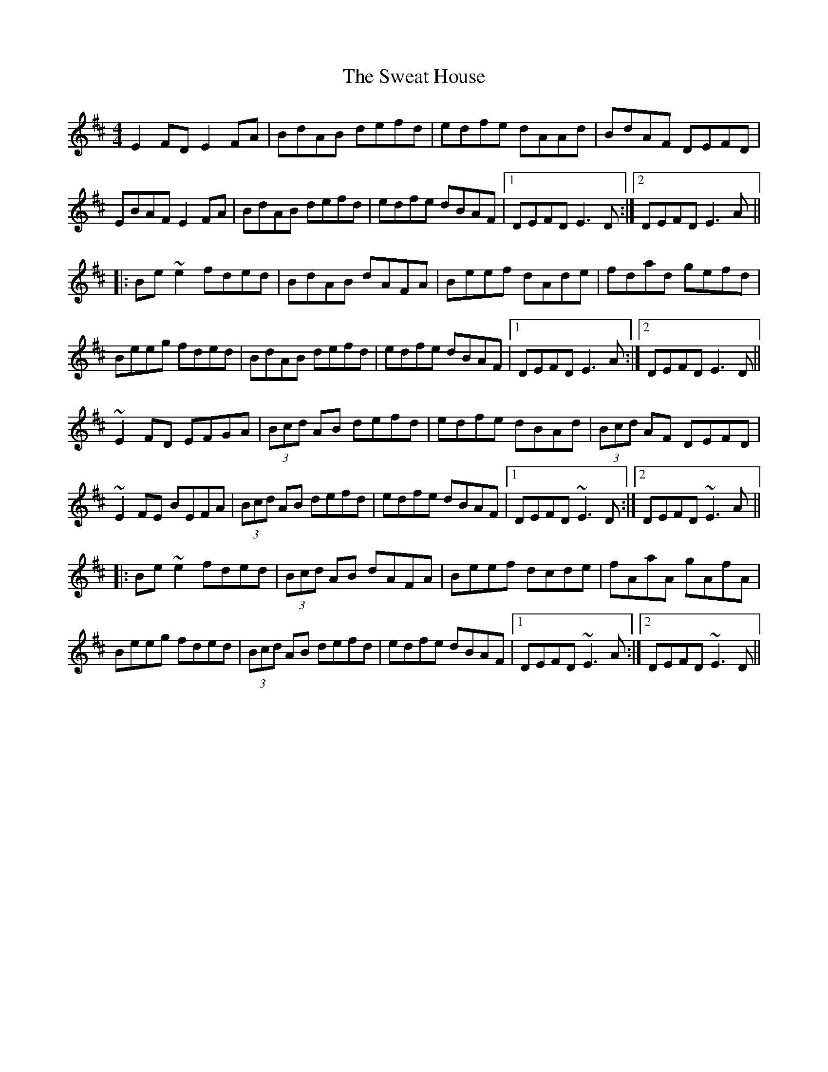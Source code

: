 X: 39051
T: Sweat House, The
R: reel
M: 4/4
K: Edorian
E2FD E2FA|BdAB defd|edfe dAAd|BdAF DEFD|
EBAF E2FA|BdAB defd|edfe dBAF|1 DEFD E3D:|2 DEFD E3A||
|:Be~e2 fded|BdAB dAFA|Beef dAde|fdad gefd|
Beeg fded|BdAB defd|edfe dBAF|1 DEFD E3A:|2 DEFD E3D||
~E2FD EFGA|(3Bcd AB defd|edfe dBAd|(3Bcd AF DEFD|
~E2FE BEFA|(3Bcd AB defd|edfe dBAF|1 DEFD ~E3D:|2 DEFD ~E3A||
|:Be~e2 fded|(3Bcd AB dAFA|Beef dcde|fAaA gAfA|
Beeg fded|(3Bcd AB defd|edfe dBAF|1 DEFD ~E3A:|2 DEFD ~E3D||

